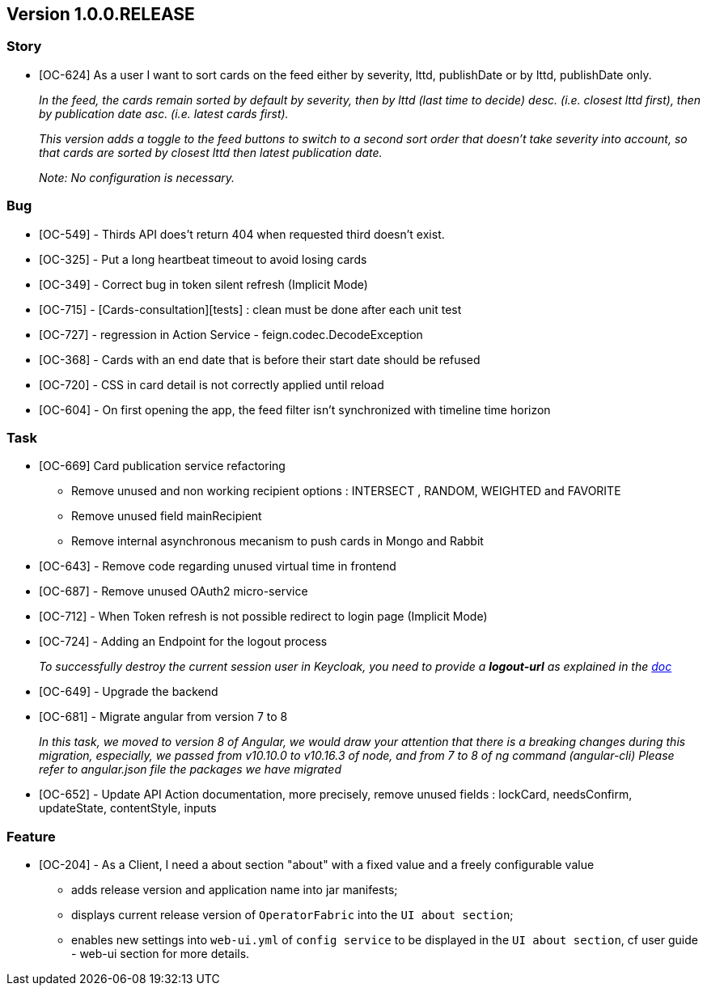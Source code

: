// Copyright (c) 2020, RTE (http://www.rte-france.com)
//
// This Source Code Form is subject to the terms of the Mozilla Public
// License, v. 2.0. If a copy of the MPL was not distributed with this
// file, You can obtain one at http://mozilla.org/MPL/2.0/.

== Version 1.0.0.RELEASE

=== Story
* [OC-624] As a user I want to sort cards on the feed either by severity, lttd, publishDate or by lttd, publishDate only.
+
_In the feed, the cards remain sorted by default by severity, then by lttd (last time to decide) desc.
(i.e. closest lttd first), then by publication date asc. (i.e. latest cards first)._
+
_This version adds a toggle to the feed buttons to switch to a second sort order that doesn't take severity
into account, so that cards are sorted by closest lttd then latest publication date._
+
_Note: No configuration is necessary._

=== Bug
* [OC-549] - Thirds API does't return 404 when requested third doesn't exist.
* [OC-325] - Put a long heartbeat timeout to avoid losing cards
* [OC-349] - Correct bug in token silent refresh (Implicit Mode) 
* [OC-715] - [Cards-consultation][tests] : clean must be done after each unit test
* [OC-727] - regression in Action Service - feign.codec.DecodeException
* [OC-368] - Cards with an end date that is before their start date should be refused
* [OC-720] - CSS in card detail is not correctly applied until reload
* [OC-604] - On first opening the app, the feed filter isn't synchronized with timeline time horizon

=== Task
* [OC-669] Card publication service refactoring
           - Remove unused and non working recipient options : INTERSECT , RANDOM, WEIGHTED and FAVORITE 
           - Remove unused field mainRecipient
           - Remove internal asynchronous mecanism to push cards in Mongo and Rabbit 
* [OC-643] - Remove code regarding unused virtual time in frontend
* [OC-687] - Remove unused OAuth2 micro-service
* [OC-712] - When Token refresh is not possible redirect to login page (Implicit Mode)
* [OC-724] - Adding an Endpoint for the logout process
+
_To successfully destroy the current session user in Keycloak, you need to provide a *logout-url* as explained in the https://opfab.github.io/documentation/0.16.1.SNAPSHOT/user_guide/#_web_ui[doc]_
[%hardbreaks]
* [OC-649] - Upgrade the backend
* [OC-681] - Migrate angular from version 7 to 8
+
_In this task, we moved to version 8 of Angular, we would draw your attention that there is a breaking changes during this migration, especially, we passed from v10.10.0 to v10.16.3 of node, and from 7 to 8 of ng command (angular-cli)_
_Please refer to angular.json file the packages we have migrated_
* [OC-652] - Update API Action documentation, more precisely, remove unused fields : lockCard, needsConfirm, updateState, contentStyle, inputs

=== Feature
* [OC-204] - As a Client, I need a about section "about" with a fixed value and a freely configurable value
  ** adds release version and application name into jar manifests;
  ** displays current release version of `OperatorFabric` into the `UI about section`;
  ** enables new settings into `web-ui.yml` of `config service` to be displayed in the `UI about section`, cf user guide - web-ui section for more details.
